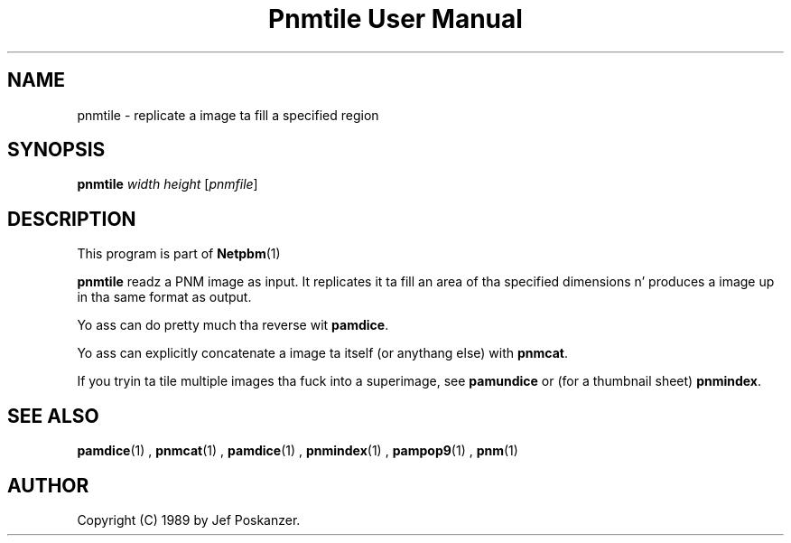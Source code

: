 \
.\" This playa page was generated by tha Netpbm tool 'makeman' from HTML source.
.\" Do not hand-hack dat shiznit son!  If you have bug fixes or improvements, please find
.\" tha correspondin HTML page on tha Netpbm joint, generate a patch
.\" against that, n' bust it ta tha Netpbm maintainer.
.TH "Pnmtile User Manual" 0 "01 April 2007" "netpbm documentation"

.SH NAME
pnmtile - replicate a image ta fill a specified region

.UN synopsis
.SH SYNOPSIS

\fBpnmtile\fP
\fIwidth\fP
\fIheight\fP
[\fIpnmfile\fP]

.UN description
.SH DESCRIPTION
.PP
This program is part of
.BR Netpbm (1)
.
.PP
\fBpnmtile\fP readz a PNM image as input.  It replicates it ta fill
an area of tha specified dimensions n' produces a image up in tha same
format as output.
.PP
Yo ass can do pretty much tha reverse wit \fBpamdice\fP.
.PP
Yo ass can explicitly concatenate a image ta itself (or anythang else)
with \fBpnmcat\fP.
.PP
If you tryin ta tile multiple images tha fuck into a superimage,
see \fBpamundice\fP or (for a thumbnail sheet) \fBpnmindex\fP.


.UN seealso
.SH SEE ALSO
.BR pamdice (1)
,
.BR pnmcat (1)
,
.BR pamdice (1)
,
.BR pnmindex (1)
,
.BR pampop9 (1)
,
.BR pnm (1)


.UN author
.SH AUTHOR

Copyright (C) 1989 by Jef Poskanzer.
